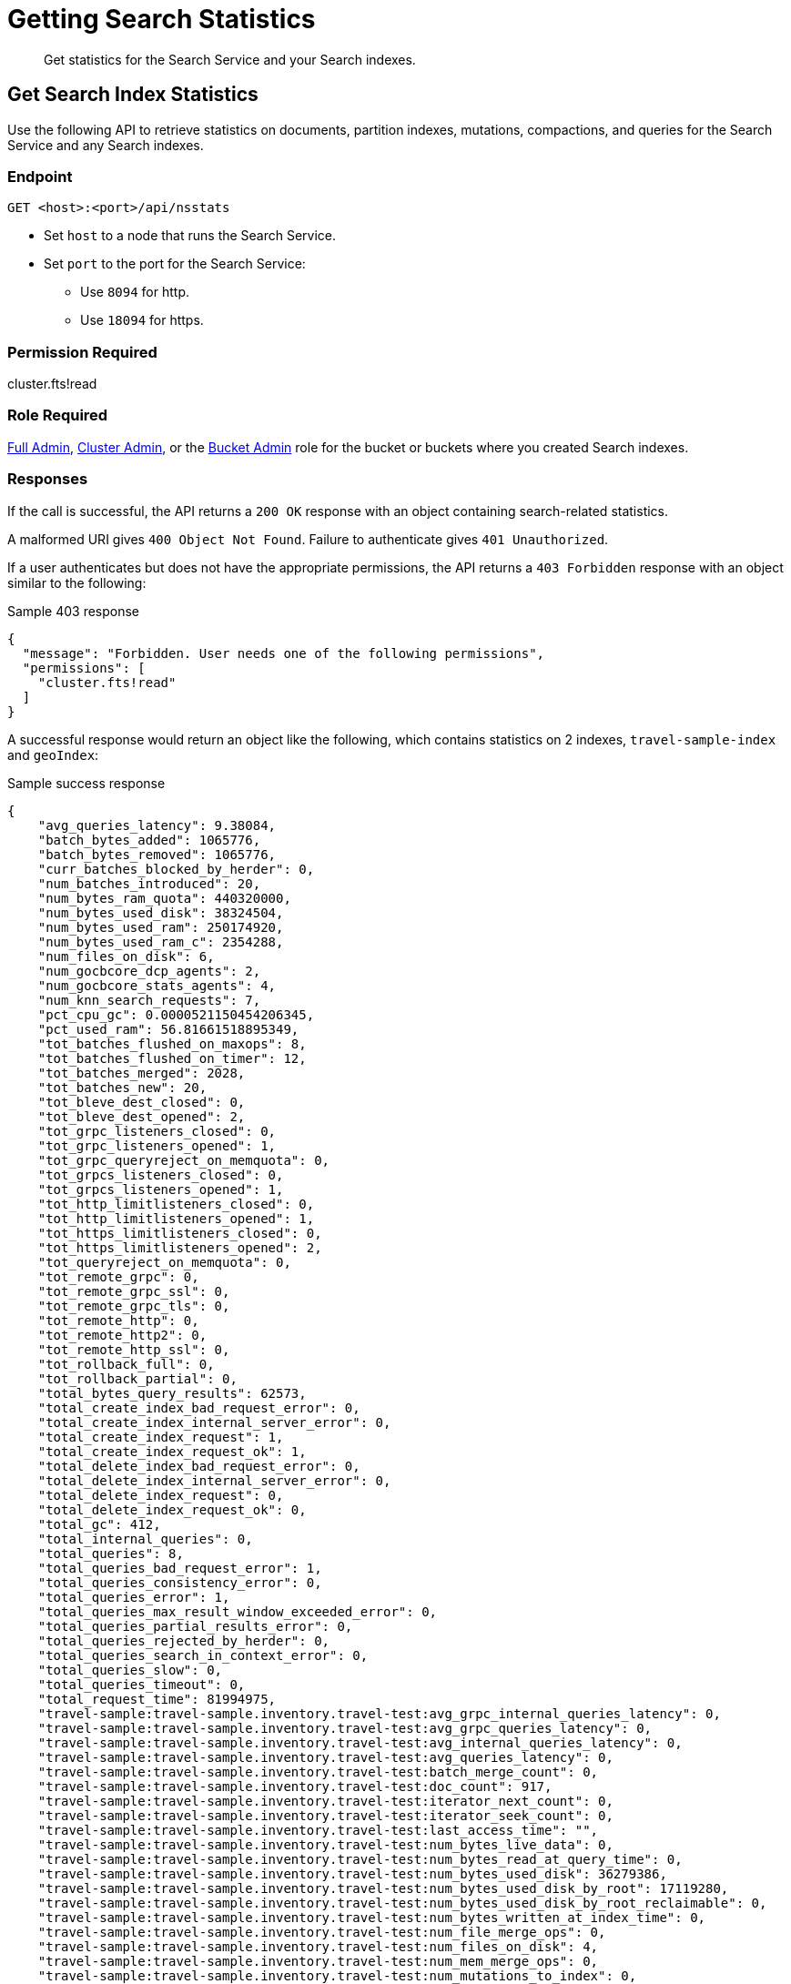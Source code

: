 = Getting Search Statistics
:description: Get statistics for the Search Service and your Search indexes.
:page-topic-type: reference

[abstract]
{description}

== Get Search Index Statistics 

Use the following API to retrieve statistics on documents, partition indexes, mutations, compactions, and queries for the Search Service and any Search indexes. 

=== Endpoint

----
GET <host>:<port>/api/nsstats
----

* Set `host` to a node that runs the Search Service. 

* Set `port` to the port for the Search Service: 
** Use `8094` for http.
** Use `18094` for https. 

=== Permission Required 

cluster.fts!read

=== Role Required 

xref:learn:security/roles.adoc#full-admin[Full Admin], xref:learn:security/roles.adoc#cluster-admin[Cluster Admin], or the xref:learn:security/roles.adoc#bucket-admin[Bucket Admin] role for the bucket or buckets where you created Search indexes.


[#responses]
=== Responses

If the call is successful, the API returns a `200 OK` response with an object containing search-related statistics.

A malformed URI gives `400 Object Not Found`.
Failure to authenticate gives `401 Unauthorized`.

If a user authenticates but does not have the appropriate permissions, the API returns a `403 Forbidden` response with an object similar to the following:

.Sample 403 response
----
{
  "message": "Forbidden. User needs one of the following permissions",
  "permissions": [
    "cluster.fts!read"
  ]
}
----

A successful response would return an object like the following, which contains statistics on 2 indexes, `travel-sample-index` and `geoIndex`: 

.Sample success response
----
{
    "avg_queries_latency": 9.38084,
    "batch_bytes_added": 1065776,
    "batch_bytes_removed": 1065776,
    "curr_batches_blocked_by_herder": 0,
    "num_batches_introduced": 20,
    "num_bytes_ram_quota": 440320000,
    "num_bytes_used_disk": 38324504,
    "num_bytes_used_ram": 250174920,
    "num_bytes_used_ram_c": 2354288,
    "num_files_on_disk": 6,
    "num_gocbcore_dcp_agents": 2,
    "num_gocbcore_stats_agents": 4,
    "num_knn_search_requests": 7,
    "pct_cpu_gc": 0.0000521150454206345,
    "pct_used_ram": 56.81661518895349,
    "tot_batches_flushed_on_maxops": 8,
    "tot_batches_flushed_on_timer": 12,
    "tot_batches_merged": 2028,
    "tot_batches_new": 20,
    "tot_bleve_dest_closed": 0,
    "tot_bleve_dest_opened": 2,
    "tot_grpc_listeners_closed": 0,
    "tot_grpc_listeners_opened": 1,
    "tot_grpc_queryreject_on_memquota": 0,
    "tot_grpcs_listeners_closed": 0,
    "tot_grpcs_listeners_opened": 1,
    "tot_http_limitlisteners_closed": 0,
    "tot_http_limitlisteners_opened": 1,
    "tot_https_limitlisteners_closed": 0,
    "tot_https_limitlisteners_opened": 2,
    "tot_queryreject_on_memquota": 0,
    "tot_remote_grpc": 0,
    "tot_remote_grpc_ssl": 0,
    "tot_remote_grpc_tls": 0,
    "tot_remote_http": 0,
    "tot_remote_http2": 0,
    "tot_remote_http_ssl": 0,
    "tot_rollback_full": 0,
    "tot_rollback_partial": 0,
    "total_bytes_query_results": 62573,
    "total_create_index_bad_request_error": 0,
    "total_create_index_internal_server_error": 0,
    "total_create_index_request": 1,
    "total_create_index_request_ok": 1,
    "total_delete_index_bad_request_error": 0,
    "total_delete_index_internal_server_error": 0,
    "total_delete_index_request": 0,
    "total_delete_index_request_ok": 0,
    "total_gc": 412,
    "total_internal_queries": 0,
    "total_queries": 8,
    "total_queries_bad_request_error": 1,
    "total_queries_consistency_error": 0,
    "total_queries_error": 1,
    "total_queries_max_result_window_exceeded_error": 0,
    "total_queries_partial_results_error": 0,
    "total_queries_rejected_by_herder": 0,
    "total_queries_search_in_context_error": 0,
    "total_queries_slow": 0,
    "total_queries_timeout": 0,
    "total_request_time": 81994975,
    "travel-sample:travel-sample.inventory.travel-test:avg_grpc_internal_queries_latency": 0,
    "travel-sample:travel-sample.inventory.travel-test:avg_grpc_queries_latency": 0,
    "travel-sample:travel-sample.inventory.travel-test:avg_internal_queries_latency": 0,
    "travel-sample:travel-sample.inventory.travel-test:avg_queries_latency": 0,
    "travel-sample:travel-sample.inventory.travel-test:batch_merge_count": 0,
    "travel-sample:travel-sample.inventory.travel-test:doc_count": 917,
    "travel-sample:travel-sample.inventory.travel-test:iterator_next_count": 0,
    "travel-sample:travel-sample.inventory.travel-test:iterator_seek_count": 0,
    "travel-sample:travel-sample.inventory.travel-test:last_access_time": "",
    "travel-sample:travel-sample.inventory.travel-test:num_bytes_live_data": 0,
    "travel-sample:travel-sample.inventory.travel-test:num_bytes_read_at_query_time": 0,
    "travel-sample:travel-sample.inventory.travel-test:num_bytes_used_disk": 36279386,
    "travel-sample:travel-sample.inventory.travel-test:num_bytes_used_disk_by_root": 17119280,
    "travel-sample:travel-sample.inventory.travel-test:num_bytes_used_disk_by_root_reclaimable": 0,
    "travel-sample:travel-sample.inventory.travel-test:num_bytes_written_at_index_time": 0,
    "travel-sample:travel-sample.inventory.travel-test:num_file_merge_ops": 0,
    "travel-sample:travel-sample.inventory.travel-test:num_files_on_disk": 4,
    "travel-sample:travel-sample.inventory.travel-test:num_mem_merge_ops": 0,
    "travel-sample:travel-sample.inventory.travel-test:num_mutations_to_index": 0,
    "travel-sample:travel-sample.inventory.travel-test:num_persister_nap_merger_break": 1,
    "travel-sample:travel-sample.inventory.travel-test:num_persister_nap_pause_completed": 1,
    "travel-sample:travel-sample.inventory.travel-test:num_pindexes_actual": 1,
    "travel-sample:travel-sample.inventory.travel-test:num_pindexes_target": 1,
    "travel-sample:travel-sample.inventory.travel-test:num_recs_to_persist": 0,
    "travel-sample:travel-sample.inventory.travel-test:num_root_filesegments": 1,
    "travel-sample:travel-sample.inventory.travel-test:num_root_memorysegments": 0,
    "travel-sample:travel-sample.inventory.travel-test:reader_get_count": 0,
    "travel-sample:travel-sample.inventory.travel-test:reader_multi_get_count": 0,
    "travel-sample:travel-sample.inventory.travel-test:reader_prefix_iterator_count": 0,
    "travel-sample:travel-sample.inventory.travel-test:reader_range_iterator_count": 0,
    "travel-sample:travel-sample.inventory.travel-test:timer_batch_store_count": 0,
    "travel-sample:travel-sample.inventory.travel-test:timer_data_delete_count": 0,
    "travel-sample:travel-sample.inventory.travel-test:timer_data_update_count": 0,
    "travel-sample:travel-sample.inventory.travel-test:timer_opaque_get_count": 2048,
    "travel-sample:travel-sample.inventory.travel-test:timer_opaque_set_count": 1024,
    "travel-sample:travel-sample.inventory.travel-test:timer_rollback_count": 0,
    "travel-sample:travel-sample.inventory.travel-test:timer_snapshot_start_count": 0,
    "travel-sample:travel-sample.inventory.travel-test:tot_seq_received": 87864,
    "travel-sample:travel-sample.inventory.travel-test:total_bytes_indexed": 0,
    "travel-sample:travel-sample.inventory.travel-test:total_bytes_query_results": 0,
    "travel-sample:travel-sample.inventory.travel-test:total_compaction_written_bytes": 0,
    "travel-sample:travel-sample.inventory.travel-test:total_compactions": 0,
    "travel-sample:travel-sample.inventory.travel-test:total_grpc_internal_queries": 0,
    "travel-sample:travel-sample.inventory.travel-test:total_grpc_queries": 0,
    "travel-sample:travel-sample.inventory.travel-test:total_grpc_queries_error": 0,
    "travel-sample:travel-sample.inventory.travel-test:total_grpc_queries_slow": 0,
    "travel-sample:travel-sample.inventory.travel-test:total_grpc_queries_timeout": 0,
    "travel-sample:travel-sample.inventory.travel-test:total_grpc_request_time": 0,
    "travel-sample:travel-sample.inventory.travel-test:total_internal_queries": 0,
    "travel-sample:travel-sample.inventory.travel-test:total_knn_searches": 0,
    "travel-sample:travel-sample.inventory.travel-test:total_queries": 0,
    "travel-sample:travel-sample.inventory.travel-test:total_queries_error": 0,
    "travel-sample:travel-sample.inventory.travel-test:total_queries_slow": 0,
    "travel-sample:travel-sample.inventory.travel-test:total_queries_timeout": 0,
    "travel-sample:travel-sample.inventory.travel-test:total_request_time": 0,
    "travel-sample:travel-sample.inventory.travel-test:total_term_searchers": 0,
    "travel-sample:travel-sample.inventory.travel-test:total_term_searchers_finished": 0,
    "travel-sample:travel-sample.inventory.travel-test:writer_execute_batch_count": 0,
    "vector-sample:vector-sample.color.color-test:avg_grpc_internal_queries_latency": 0,
    "vector-sample:vector-sample.color.color-test:avg_grpc_queries_latency": 0,
    "vector-sample:vector-sample.color.color-test:avg_internal_queries_latency": 0,
    "vector-sample:vector-sample.color.color-test:avg_queries_latency": 9.38084,
    "vector-sample:vector-sample.color.color-test:batch_merge_count": 0,
    "vector-sample:vector-sample.color.color-test:doc_count": 153,
    "vector-sample:vector-sample.color.color-test:field:colorvect_l2:num_vectors": 153,
    "vector-sample:vector-sample.color.color-test:field:embedding_vector_dot:num_vectors": 153,
    "vector-sample:vector-sample.color.color-test:iterator_next_count": 0,
    "vector-sample:vector-sample.color.color-test:iterator_seek_count": 0,
    "vector-sample:vector-sample.color.color-test:last_access_time": "2024-04-30T15:58:55.073+00:00",
    "vector-sample:vector-sample.color.color-test:num_bytes_live_data": 0,
    "vector-sample:vector-sample.color.color-test:num_bytes_read_at_query_time": 14780,
    "vector-sample:vector-sample.color.color-test:num_bytes_used_disk": 2045118,
    "vector-sample:vector-sample.color.color-test:num_bytes_used_disk_by_root": 996542,
    "vector-sample:vector-sample.color.color-test:num_bytes_used_disk_by_root_reclaimable": 0,
    "vector-sample:vector-sample.color.color-test:num_bytes_written_at_index_time": 1003945,
    "vector-sample:vector-sample.color.color-test:num_file_merge_ops": 0,
    "vector-sample:vector-sample.color.color-test:num_files_on_disk": 2,
    "vector-sample:vector-sample.color.color-test:num_mem_merge_ops": 1,
    "vector-sample:vector-sample.color.color-test:num_mutations_to_index": 0,
    "vector-sample:vector-sample.color.color-test:num_persister_nap_merger_break": 2,
    "vector-sample:vector-sample.color.color-test:num_persister_nap_pause_completed": 2,
    "vector-sample:vector-sample.color.color-test:num_pindexes_actual": 1,
    "vector-sample:vector-sample.color.color-test:num_pindexes_target": 1,
    "vector-sample:vector-sample.color.color-test:num_recs_to_persist": 0,
    "vector-sample:vector-sample.color.color-test:num_root_filesegments": 1,
    "vector-sample:vector-sample.color.color-test:num_root_memorysegments": 0,
    "vector-sample:vector-sample.color.color-test:reader_get_count": 0,
    "vector-sample:vector-sample.color.color-test:reader_multi_get_count": 0,
    "vector-sample:vector-sample.color.color-test:reader_prefix_iterator_count": 0,
    "vector-sample:vector-sample.color.color-test:reader_range_iterator_count": 0,
    "vector-sample:vector-sample.color.color-test:timer_batch_store_count": 0,
    "vector-sample:vector-sample.color.color-test:timer_data_delete_count": 0,
    "vector-sample:vector-sample.color.color-test:timer_data_update_count": 153,
    "vector-sample:vector-sample.color.color-test:timer_opaque_get_count": 2048,
    "vector-sample:vector-sample.color.color-test:timer_opaque_set_count": 2048,
    "vector-sample:vector-sample.color.color-test:timer_rollback_count": 0,
    "vector-sample:vector-sample.color.color-test:timer_snapshot_start_count": 141,
    "vector-sample:vector-sample.color.color-test:tot_seq_received": 5273,
    "vector-sample:vector-sample.color.color-test:total_bytes_indexed": 945671,
    "vector-sample:vector-sample.color.color-test:total_bytes_query_results": 62573,
    "vector-sample:vector-sample.color.color-test:total_compaction_written_bytes": 996542,
    "vector-sample:vector-sample.color.color-test:total_compactions": 0,
    "vector-sample:vector-sample.color.color-test:total_grpc_internal_queries": 0,
    "vector-sample:vector-sample.color.color-test:total_grpc_queries": 0,
    "vector-sample:vector-sample.color.color-test:total_grpc_queries_error": 0,
    "vector-sample:vector-sample.color.color-test:total_grpc_queries_slow": 0,
    "vector-sample:vector-sample.color.color-test:total_grpc_queries_timeout": 0,
    "vector-sample:vector-sample.color.color-test:total_grpc_request_time": 0,
    "vector-sample:vector-sample.color.color-test:total_internal_queries": 0,
    "vector-sample:vector-sample.color.color-test:total_knn_searches": 7,
    "vector-sample:vector-sample.color.color-test:total_queries": 8,
    "vector-sample:vector-sample.color.color-test:total_queries_error": 1,
    "vector-sample:vector-sample.color.color-test:total_queries_slow": 0,
    "vector-sample:vector-sample.color.color-test:total_queries_timeout": 0,
    "vector-sample:vector-sample.color.color-test:total_request_time": 81994975,
    "vector-sample:vector-sample.color.color-test:total_term_searchers": 80,
    "vector-sample:vector-sample.color.color-test:total_term_searchers_finished": 80,
    "vector-sample:vector-sample.color.color-test:total_vectors": 306,
    "vector-sample:vector-sample.color.color-test:writer_execute_batch_count": 0
}
----

==== Returned Statistics 

The Search Service returns the following statistics from the `nsstats` endpoint: 

|====
|Statistic |Description 

| `avg_queries_latency`
| The average latency of all Search queries run on the cluster, in milliseconds. 

| `batch_bytes_added`
a| The total number of bytes in batches that have not yet been added to the Search index. 

Batches are a data structure in the Search Service, used for processing data coming in from DCP to the documents in a Search index. 

| `batch_bytes_removed`
a| The total number of bytes in batches that have been added to the Search index. 

Use together with `batch_bytes_added` to understand when indexing operations complete. 

Batches are a data structure in the Search Service, used for processing data coming in from DCP to the documents in a Search index. 

| `curr_batches_blocked_by_herder`
a| The difference between the number of batches that have been indexed (`batch_bytes_removed`) and batches that have not yet been indexed (`batch_bytes_added`). 

The Search Service blocks batch indexing until there is sufficient memory available on a node. 

This statistic appears on the Server Web Console dashboard as *DCP Batches Blocked*.

| `num_batches_introduced`
a| The total number of batches introduced as part of indexing operations.

Batches are a data structure in the Search Service, used for processing data coming in from DCP to the documents in a Search index. 

| `num_bytes_ram_quota`
a| The total number of bytes set as the maximum usable memory for the Search Service on the cluster. 

This statistic appears on the Server Web Console dashboard as *RAM Quota for Search*. 

| `num_bytes_used_disk` 
| The total number of bytes used on disk by Search indexes in the cluster. 

| `num_bytes_used_ram`
a| The number of bytes used in memory by the Search Service. 

This statistic appears on the Server Web Console dashboard as *RAM Used by Search*.

| `num_bytes_used_ram_c`
a| 
//????

| `num_files_on_disk`
a| The total number of files on disk for all Search indexes. 

| `num_gocbcore_dcp_agents`
a| 
//???

| `num_gocbcore_stats_agents`
a| 
//????

| `num_knn_search_requests`
a| The total number of xref:vector-search:vector-search.adoc[Vector Search] requests made across all Search indexes in the cluster.

| `pct_cpu_gc`
| The percentage of CPU time spent by a Search index in garbage collection. 
Garbage collection involves cleanup actions like removing unnecessary index entries. 

| `pct_used_ram`
a| The percentage of the available RAM quota used by the Search Service. 

This statistic appears on the Server Web Console dashboard as *Pct RAM Used by Search*. 

| `tot_batches_flushed_on_maxops`
a| The total number of batches executed due to the batch size being greater than the maximum number of operations per batch.

Batches are a data structure in the Search Service, used for processing data coming in from DCP to the documents in a Search index. 
A batch is executed when it's flushed to disk. 

| `tot_batches_flushed_on_timer`
a| The total number of batches executed at regular intervals. 

Batches are a data structure in the Search Service, used for processing data coming in from DCP to the documents in a Search index. 
A batch is executed when it's flushed to disk. 

| `tot_batches_merged`
a| 
//???

| `tot_batches_new`
a| 
//???

| `tot_bleve_dest_closed`
| The total number of times a Search index partition closed to new Search requests. 

| `tot_bleve_dest_opened`
a| The total number of times Search index partitions were created or reopened for new Search requests, or for ingesting data coming in from DCP.

Opening an index partition creates a file lock for concurrent access requests. 

| `tot_grpc_listeners_closed`
a| The total number of gRPC listeners closed. 

gRPC listeners handle incoming connection requests to the Search Service.

The Search Service uses gRPC to manage scatter-gather operations across nodes when there are multiple nodes running the Search Service in a cluster. 

| `tot_grpc_listeners_opened`
a| The total number of gRPC listeners opened. 

gRPC listeners handle incoming connection requests to the Search Service.

The Search Service uses gRPC to manage scatter-gather operations across nodes when there are multiple nodes running the Search Service in a cluster.

| `tot_grpc_queryreject_on_memquota`
a| The total number of gRPC queries rejected because of the memory quota for the Search Service being less than the estimated memory required for merging search results from all partitions for the query. 

For more information about how to set the Search Service's quota, see xref:fts:fts-advanced-settings-ftsMemoryQuota.adoc[].

The Search Service uses gRPC to manage scatter-gather operations across nodes when there are multiple nodes running the Search Service in a cluster.

| `tot_grpcs_listeners_closed`
a| The total number of gRPC SSL listeners closed. 

gRPC SSL listeners handle incoming SSL connection requests to the Search Service.

The Search Service uses gRPC to manage scatter-gather operations across nodes when there are multiple nodes running the Search Service in a cluster.

| `tot_grpcs_listeners_opened`
a| The total number of gRPC SSL listeners opened. 

gRPC SSL listeners handle incoming SSL connection requests to the Search Service.

The Search Service uses gRPC to manage scatter-gather operations across nodes when there are multiple nodes running the Search Service in a cluster.

| `tot_http_limitlisteners_closed`
a| The total number of HTTP limit listeners closed. 

HTTP limit listeners manage limits on incoming HTTP requests to the Search Service. 

| `tot_http_limitlisteners_opened`
a| The total number of HTTP limit listeners opened. 

HTTP limit listeners manage limits on incoming HTTP requests to the Search Service. 

| `tot_https_limitlisteners_closed`
a| The total number of HTTPS limit listeners closed. 

HTTPS limit listeners manage limits on incoming HTTPS requests to the Search Service. 

| `tot_https_limitlisteners_opened`
a| The total number of HTTPS limit listeners opened. 

HTTPS limit listeners manage limits on incoming HTTPS requests to the Search Service. 

| `tot_queryreject_on_memquota`
a| The total number of Search queries rejected because of the memory quota for the Search Service being less than the estimated memory required for merging search results from all partitions for the query. 

For more information about how to set the Search Service's memory quota, see xref:fts:fts-advanced-settings-ftsMemoryQuota.adoc[].

| `tot_remote_grpc`
a| The total number of remote gRPC requests made to the Search Service. 

A request is remote if it comes from a different node in the cluster. 
// Accurate?

| `tot_remote_grpc_ssl`
a| The total number of gRPC scatter-gather requests made to the Search Service over SSL. 

A request is remote if it comes from a different node in the cluster.
//Accurate?

| `tot_remote_grpc_tls`
a| This metric is deprecated. 

| `tot_remote_http`
a| The total number of remote HTTP requests made to the Search Service. 

A request is remote if it comes from a different node in the cluster.

Remote HTTP requests are deprecated.
Use gRPC requests, instead. 
// Accurate?

| `tot_remote_http2`
a| The total number of remote HTTPS requests made to the Search Service. 

A request is remote if it comes from a different node in the cluster.

Remote HTTP requests are deprecated.
Use gRPC requests, instead. 
// Accurate?

| `tot_remote_http_ssl`
a| The total number of remote HTTP SSL requests made to the Search Service.

A request is remote if it comes from a different node in the cluster.

Remote HTTP requests are deprecated.
Use gRPC requests, instead. 
//???

| `tot_rollback_full`
a| 
//????

| `tot_rollback_partial`
a| 
//????

| `total_bytes_query_results`
| The size of all results returned for Search queries.
This includes the size of all JSON sent.

| `total_create_index_bad_request_error`
a| The total number of bad request errors returned for requests to create new Search indexes on the cluster. 
//????

| `total_create_index_internal_server_error`
a| The total number of internal server errors returned for requests to create new Search indexes on the cluster. 
//???

| `total_create_index_request`
a| The total number of requests received by the Search Service for creating new Search indexes. 
//????

| `total_create_index_request_ok`
a| The total number of requests received by the Search Service for creating new Search indexes that were successful. 
//????

| `total_delete_index_bad_request_error`
a| The total number of bad request errors returned for requests to delete Search indexes on the cluster. 
//????

| `total_delete_index_internal_server_error`
a| The total number of internal server errors returned for requests to delete Search indexes on the cluster. 
//????

| `total_delete_index_request`
a| The total number of requests received by the Search Service to delete Search indexes. 
//????

| `total_delete_index_request_ok`
a| The total number of requests received by the Search Service to delete Search indexes that were successful. 
//????

| `total_gc`
a| The total number of garbage collection events triggered by the Search Service. 

Garbage collection events include removing unnecessary index entries. 
// Accurate?

| `total_internal_queries`
a| The number of internal queries from the coordinating node for a Search query to other nodes running the Search Service. 

The Search Service uses gRPC to manage scatter-gather operations across nodes when there are multiple nodes running the Search Service in a cluster.
The coordinating node is the Search node that receives the Search request and scatters it to all other Search index partitions on other nodes. 
The coordinating node applies filters to the results from all Search index partitions and returns the final result set. 
//????

| `total_queries`
a| The total number of Search queries per second across all Search indexes in the cluster. 
//????

| `total_queries_bad_request_error`
a| The total number of bad request errors returned for Search queries on the cluster.
//????

| `total_queries_consistency_error`
a| The total number of Search queries that encountered consistency errors on the cluster. 

For more information about consistency in Search queries, see xref:search:search-request-params.adoc#ctl[Search Request JSON Properties].
//???

| `total_queries_error`
a| The total number of Search queries that encountered an error on the cluster. 
//???

| `total_queries_max_result_window_exceeded_error`
a| The total number of Search queries that exceeded the xref:fts:fts-advanced-settings-bleveMaxResultWindow.adoc[bleveMaxResultWindow] setting. 
//???

| `total_queries_partial_results_error`
a| The total number of Search queries that could only return partial results. 
//???

| `total_queries_rejected_by_herder`
a| The total number of queries rejected by the Search Service when the memory used approaches or exceeds the quota set for a query. 

For more information about how to set the Search Service's memory quota, see xref:fts:fts-advanced-settings-ftsMemoryQuota.adoc[].

This statistic appears on the Server Web Console dashboard as *Rejected Queries*.

| `total_queries_search_in_context_error`
a|
//????

| `total_queries_slow`
a| The total number of Search queries that were added to the slow query log.
//????

| `total_queries_timeout`
a| The total number of Search queries that timed out. 
//????

| `total_request_time`
a| The total time, in nanoseconds, spent processing Search queries across the cluster. 
//????

| `BUCKET_NAME:INDEX_NAME:avg_grpc_internal_queries_latency`
a| The average time taken for a Search query's scatter-gather requests between the coordinator and other nodes running the Search Service.

The Search Service uses gRPC to manage scatter-gather operations across nodes when there are multiple nodes running the Search Service in a cluster.
The coordinator is the Search node that receives the Search request and scatters it to all other Search index partitions on other nodes. 

| `BUCKET_NAME:INDEX_NAME:avg_grpc_queries_latency`
a| The average time taken for each Search query that uses gRPC, in milliseconds for the given Search index. 

The Search Service uses gRPC to manage scatter-gather operations across nodes when there are multiple nodes running the Search Service in a cluster.

| `BUCKET_NAME:INDEX_NAME:avg_internal_queries_latency`
| The average latency, in milliseconds, for inter-node queries for the given Search index. 

| `BUCKET_NAME:INDEX_NAME:avg_queries_latency`
a| The average latency, in milliseconds, for all Search queries on the given Search index. 

This statistic appears on the Server Web Console dashboard as *Search Query Latency*.

| `BUCKET_NAME:INDEX_NAME:batch_merge_count`
| This metric is for legacy index formats that are no longer supported.

| `BUCKET_NAME:INDEX_NAME:doc_count`
a| The total number of documents in the given Search index. 

This statistic appears on the Server Web Console dashboard as *Search Docs*.

| `BUCKET_NAME:INDEX_NAME:iterator_next_count`
| This metric is for legacy index formats that are no longer supported.

| `BUCKET_NAME:INDEX_NAME:iterator_seek_count`
| This metric is for legacy index formats that are no longer supported.

| `BUCKET_NAME:INDEX_NAME:last_access_time`
| The last date and time that a query ran against the given Search index.

| `BUCKET_NAME:INDEX_NAME:num_bytes_live_data`
| This metric is no longer used.  

| `BUCKET_NAME:INDEX_NAME:num_bytes_read_at_query_time`
a|
//????

| `BUCKET_NAME:INDEX_NAME:num_bytes_used_disk`
a| The total number of bytes used on disk by the given Search index. 

This statistic appears on the Server Web Console dashboard as *Search Disk Size*.

| `BUCKET_NAME:INDEX_NAME:num_bytes_used_disk_by_root`
a| The total number of bytes used on disk by the root segment of the given Search index.

The root segment includes all data for the Search index, excluding any segments that might be stale and will be removed by the persister or merger.
Segments are stale when they're replaced by a new merged segment created by the merger.
Stale segments are deleted when they're not used by any new queries. 

The `num_bytes_used_disk_by_root` value will be less than the `num_bytes_used_disk` value.

| `BUCKET_NAME:INDEX_NAME:num_bytes_used_disk_by_root_reclaimable`
a| 
//????

| `BUCKET_NAME:INDEX_NAME:num_bytes_written_at_index_time`
a| 
//????

| `BUCKET_NAME:INDEX_NAME:num_file_merge_ops`
a|
//????

| `BUCKET_NAME:INDEX_NAME:num_files_on_disk`
a| The total number of files on disk for the given Search index. 

This statistic appears on the Server Web Console dashboard as *Search Disk Files*.

| `BUCKET_NAME:INDEX_NAME:num_mem_merge_ops`
a| 
//????

| `BUCKET_NAME:INDEX_NAME:num_mutations_to_index`
a| The DCP sequence numbers of changes that have not yet been indexed for the given Search index. 

This statistic appears on the Server Web Console dashboard as *Search Mutations Remaining*.

| `BUCKET_NAME:INDEX_NAME:num_persister_nap_merger_break`
a| The number of times the persister was interrupted by the merger during a nap period. 

Each Search index partition has a merger and a persister. 

The persister reads in-memory segments from the disk write queue and flushes them to disk. 
The merger consolidates flushed files from the persister and flushes the consolidated result to disk through the persister, while purging the smaller, older files.
The persister and merger interact to continuously flush and merge new in-memory segments to disk. 

| `BUCKET_NAME:INDEX_NAME:num_persister_nap_pause_completed`
a| The number of times the persister completed its configured nap period before flushing content to disk, without being interrupted by the merger.

Each Search index partition has a merger and a persister. 

The persister reads in-memory segments from the disk write queue and flushes them to disk. 
The merger consolidates the flushed files from the persister and flushes the consolidated result to disk through the persister, while purging the smaller, older files.
The persister and merger interact to continuously flush and merge new in-memory segments to disk.  

| `BUCKET_NAME:INDEX_NAME:num_pindexes_actual`
a| The total number of partitions currently in the given Search index. 

This statistic appears on the Server Web Console dashboard as *Search Partitions*.

| `BUCKET_NAME:INDEX_NAME:num_pindexes_target`
a| The total number of planned or expected partitions for the given Search index.

This statistic appears on the Server Web Console dashboard as *Search Partitions Expected*.

| `BUCKET_NAME:INDEX_NAME:num_recs_to_persist`
a| The total number of entries, including terms, records, and dictionary rows, that have not yet been persisted to disk. 

This statistic appears on the Server Web Console dashboard as *Search Records to Persist*.
// Accurate? What does this mean? 

| `BUCKET_NAME:INDEX_NAME:num_root_filesegments`
a| The total number of file segments in the root segment. 

The root segment includes all data for the Search index, excluding any segments that might be stale and will be removed by the persister or merger.

This statistic appears on the Server Web Console dashboard as *Search Disk Segments*.

| `BUCKET_NAME:INDEX_NAME:num_root_memorysegments`
a| The total number of memory segments in the root segment. 

The root segment includes all data for the Search index, excluding any segments that might be stale and will be removed by the persister or merger.

This statistic appears on the Server Web Console dashboard as *Search Memory Segments*.

| `BUCKET_NAME:INDEX_NAME:reader_get_count`
| This metric is for legacy index formats that are no longer supported.

| `BUCKET_NAME:INDEX_NAME:reader_multi_get_count`
| This metric is for legacy index formats that are no longer supported.

| `BUCKET_NAME:INDEX_NAME:reader_prefix_iterator_count`
| This metric is for legacy index formats that are no longer supported.

| `BUCKET_NAME:INDEX_NAME:reader_range_iterator_count`
| This metric is for legacy index formats that are no longer supported.

| `BUCKET_NAME:INDEX_NAME:timer_batch_store_count`
a| The total number of times batches were executed against the given Search index. 

Batches are a data structure in the Search Service, used for processing data coming in from DCP to the documents in a Search index. 
A batch is executed when it's flushed to disk. 

| `BUCKET_NAME:INDEX_NAME:timer_data_delete_count`
| The total number of delete operations received from DCP for the given Search index.

| `BUCKET_NAME:INDEX_NAME:timer_data_update_count`
| The total number of create or update operations received from DCP for the given Search index.

| `BUCKET_NAME:INDEX_NAME:timer_opaque_get_count`
a| The total number of times the DCP consumer had to retrieve stored metadata to aid in reconnection for the given Search index.

If the DCP connection closes, the Search Service can use this stored metadata to resume from the last stable point. 

| `BUCKET_NAME:INDEX_NAME:timer_opaque_set_count`
| The total number of times the DCP consumer updated stored metadata, based on changes to Snapshot markers or the failover log, for the given Search index.

| `BUCKET_NAME:INDEX_NAME:timer_rollback_count`
| The total number of DCP Rollback messages received for the given Search index. 

| `BUCKET_NAME:INDEX_NAME:timer_snapshot_start_count`
a| The total number of DCP Snapshot markers received for the given Search index. 

Snapshots contain a representation of document mutations on either a write queue or in storage. 

| `BUCKET_NAME:INDEX_NAME:tot_seq_received`
a| 
//????

| `BUCKET_NAME:INDEX_NAME:total_bytes_indexed`
a| The rate, in bytes per second, of content indexed in the given Search index. 

This statistic appears on the Server Web Console dashboard as *Search Index Rate*.

| `BUCKET_NAME:INDEX_NAME:total_bytes_query_results`
a| The size of results returned for Search queries on the given Search index.
This includes the size of all JSON sent. 

This statistic appears on the Server Web Console dashboard as *Search Result Rate*.

| `BUCKET_NAME:INDEX_NAME:total_compaction_written_bytes`
a| The total number of bytes written to disk as a result of compaction operations on the given Search index.

This statistic appears on the Server Web Console dashboard as *Search Compaction Rate*.

| `BUCKET_NAME:INDEX_NAME:total_compactions`
| This metric is for legacy index formats that are no longer supported.

| `BUCKET_NAME:INDEX_NAME:total_grpc_internal_queries`
a| The total number of internal gRPC requests from the coordinating node for a Search query to other nodes running the Search Service, for the given Search index.

The Search Service uses gRPC to manage scatter-gather operations across nodes when there are multiple nodes running the Search Service in a cluster.
The coordinating node is the Search node that receives the Search request and scatters it to all other Search index partitions on other nodes.
The coordinating node applies filters to the results from all Search index partitions and returns the final result set. 

| `BUCKET_NAME:INDEX_NAME:total_grpc_queries`
| The total number of queries, using gRPC for streaming, for the given Search index.

| `BUCKET_NAME:INDEX_NAME:total_grpc_queries_error`
| The total number of queries that resulted in an error that used gRPC for streaming on the given Search index. 

| `BUCKET_NAME:INDEX_NAME:total_grpc_queries_slow`
| The total number of queries added to the slow query log that used gRPC for streaming on the given Search index. 

| `BUCKET_NAME:INDEX_NAME:total_grpc_queries_timeout`
| The total number of queries that timed out that used gRPC for streaming on the given Search index. 

| `BUCKET_NAME:INDEX_NAME:total_grpc_request_time`
a| The total time, in nanoseconds, for internal scatter-gather requests. 

The Search Service uses gRPC to manage scatter-gather operations across nodes when there are multiple nodes running the Search Service in a cluster.
The coordinating node is the Search node that receives the Search request and scatters it to all other Search index partitions on other nodes. 
The coordinating node applies filters to the results from all Search index partitions and returns the final result set.

| `BUCKET_NAME:INDEX_NAME:total_internal_queries`
a| The number of internal queries from the coordinating node for a Search query to other nodes running the Search Service, for the given Search index. 

The Search Service uses gRPC to manage scatter-gather operations across nodes when there are multiple nodes running the Search Service in a cluster.
The coordinating node is the Search node that receives the Search request and scatters it to all other Search index partitions on other nodes. 
The coordinating node applies filters to the results from all Search index partitions and returns the final result set. 
// What's the note about "per unit time"?

| `BUCKET_NAME:INDEX_NAME:total_knn_searches`
a| The total number of xref:vector-search:vector-search.adoc[Vector Search] requests made to the given Search index.

| `BUCKET_NAME:INDEX_NAME:total_queries`
| The total number of Search queries per second on the given Search index. 

| `BUCKET_NAME:INDEX_NAME:total_queries_error`
a| The total number of Search queries on the given Search index that resulted in an error. 

This statistic appears on the Server Web Console dashboard as *Search Query Error Rate*.

| `BUCKET_NAME:INDEX_NAME:total_queries_slow`
a| The total number of Search queries on the given Search index in the slow query log. 

Slow queries are any queries that take longer than 5 seconds to run. 

This statistic appears on the Server Web Console dashboard as *Search Slow Queries*.

| `BUCKET_NAME:INDEX_NAME:total_queries_timeout`
a| The total number of Search queries on the given Search index that timed out. 

This statistic appears on the Server Web Console dashboard as *Search Query Timeout Rate*.

| `BUCKET_NAME:INDEX_NAME:total_request_time`
| The total time, in nanoseconds, spent processing Search query requests for the given Search index. 

| `BUCKET_NAME:INDEX_NAME:total_term_searchers`
a| The total number of term searchers for the given Search index. 

Every Search query requires one or more term searchers. 
More complex Search queries typically require more term searchers.

Use this statistic to approximate how complex a query is. 

This statistic appears on the Server Web Console dashboard as *Term Searchers Start Rate*.

| `BUCKET_NAME:INDEX_NAME:total_term_searchers_finished`
| The total number of term searchers on the given Search index that have finished serving a Search query.

| `BUCKET_NAME:INDEX_NAME:writer_execute_batch_count`
| This metric is for legacy index formats that are no longer supported.

|====